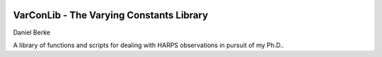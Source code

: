 |Travis| |Codecov|

*****************************************
VarConLib - The Varying Constants Library
*****************************************

Daniel Berke

A library of functions and scripts for dealing with HARPS observations
in pursuit of my Ph.D..


.. |Travis| image:: https://travis-ci.com/DBerke/alpha-var-code.svg?branch=master
    :alt: Travis Badge
    :target: https://travis-ci.com/DBerke/alpha-var-code

.. |Codecov| image:: https://codecov.io/gh/DBerke/alpha-var-code/branch/master/graph/badge.svg
    :alt: Codecov Badge
    :target: https://codecov.io/gh/DBerke/alpha-var-code